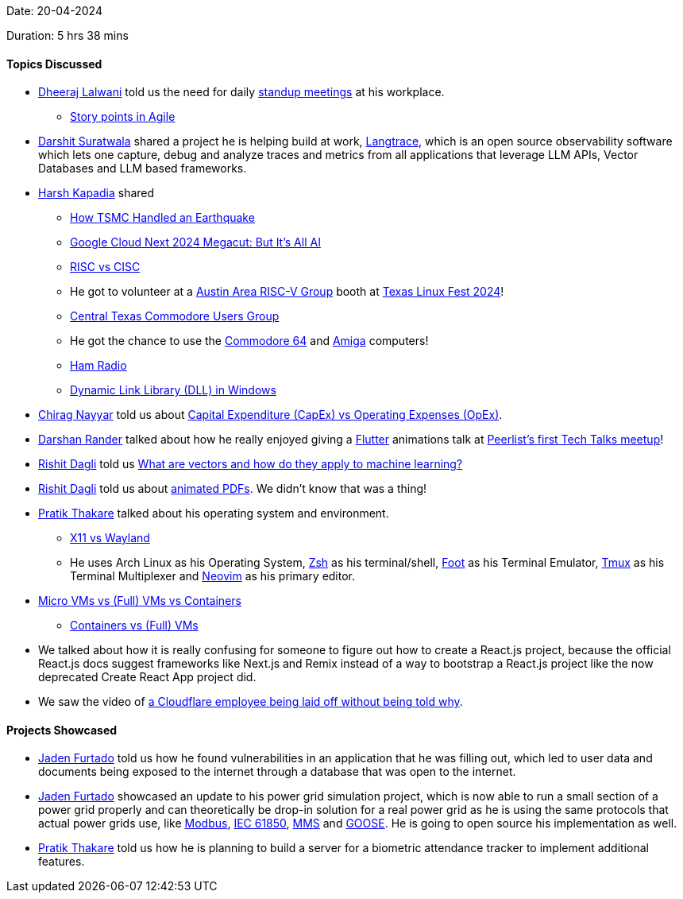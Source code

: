 Date: 20-04-2024

Duration: 5 hrs 38 mins

==== Topics Discussed

* link:https://twitter.com/DhiruCodes[Dheeraj Lalwani^] told us the need for daily link:https://www.wework.com/ideas/professional-development/management-leadership/what-is-a-standup-meeting[standup meetings^] at his workplace.
	** link:https://www.atlassian.com/agile/project-management/estimation[Story points in Agile^]
* link:https://twitter.com/DSdatsme[Darshit Suratwala^] shared a project he is helping build at work, link:https://github.com/Scale3-Labs/langtrace[Langtrace^], which is an open source observability software which lets one capture, debug and analyze traces and metrics from all applications that leverage LLM APIs, Vector Databases and LLM based frameworks.
* link:https://twitter.com/harshgkapadia[Harsh Kapadia^] shared
	** link:https://www.youtube.com/watch?v=tB4q6Wp4XHc[How TSMC Handled an Earthquake^]
	** link:https://www.youtube.com/watch?v=p-nhUf7htro[Google Cloud Next 2024 Megacut: But It's All AI^]
	** link:https://linux.harshkapadia.me/isa#:~:text=Resources-,RISC%20vs%20CISC,-RISC%20vs.%20CISC[RISC vs CISC^]
		** He got to volunteer at a link:https://www.meetup.com/austin-area-risc-v-group/events/299485578[Austin Area RISC-V Group^] booth at link:https://2024.texaslinuxfest.org[Texas Linux Fest 2024^]!
	** link:https://www.meetup.com/central-texas-commodore-users-group[Central Texas Commodore Users Group^]
		** He got the chance to use the link:https://en.wikipedia.org/wiki/Commodore_64[Commodore 64^] and link:https://en.wikipedia.org/wiki/Amiga[Amiga^] computers!
	** link:https://www.arrl.org/what-is-ham-radio[Ham Radio^]
	** link:https://learn.microsoft.com/en-us/troubleshoot/windows-client/setup-upgrade-and-drivers/dynamic-link-library[Dynamic Link Library (DLL) in Windows^]
* link:https://twitter.com/chiragnayyar[Chirag Nayyar^] told us about link:https://www.investopedia.com/ask/answers/112814/whats-difference-between-capital-expenditures-capex-and-operational-expenditures-opex.asp[Capital Expenditure (CapEx) vs Operating Expenses (OpEx)^].
* link:https://twitter.com/SirusTweets[Darshan Rander^] talked about how he really enjoyed giving a link:https://flutter.dev[Flutter^] animations talk at link:https://www.linkedin.com/posts/yoginibende_glimpse-of-our-very-first-peerlist-tech-talks-activity-7187815666744258560-cMmC[Peerlist's first Tech Talks meetup^]!
* link:https://twitter.com/rishit_dagli[Rishit Dagli^] told us link:https://www.algolia.com/blog/ai/what-are-vectors-and-how-do-they-apply-to-machine-learning[What are vectors and how do they apply to machine learning?^] 
* link:https://twitter.com/rishit_dagli[Rishit Dagli^] told us about link:https://x.com/VisionBernie/status/1774677102182257141[animated PDFs^]. We didn't know that was a thing!
* link:https://twitter.com/t3_pat[Pratik Thakare^] talked about his operating system and environment.
	** link:https://linuxiac.com/xorg-x11-wayland-linux-display-servers-and-protocols-explained[X11 vs Wayland^]
	** He uses Arch Linux as his Operating System, link:https://en.wikipedia.org/wiki/Z_shell[Zsh^] as his terminal/shell, link:https://codeberg.org/dnkl/foot[Foot^] as his Terminal Emulator, link:https://github.com/tmux/tmux/wiki[Tmux^] as his Terminal Multiplexer and link:https://neovim.io[Neovim^] as his primary editor.
* link:https://www.techtarget.com/searchsecurity/definition/micro-VM-micro-virtual-machine[Micro VMs vs (Full) VMs vs Containers^]
	** link:https://www.atlassian.com/microservices/cloud-computing/containers-vs-vms[Containers vs (Full) VMs^]
* We talked about how it is really confusing for someone to figure out how to create a React.js project, because the official React.js docs suggest frameworks like Next.js and Remix instead of a way to bootstrap a React.js project like the now deprecated Create React App project did.
* We saw the video of link:https://www.tiktok.com/@brittanypeachhh/video/7323004085043612959[a Cloudflare employee being laid off without being told why^].

==== Projects Showcased

* link:https://twitter.com/furtado_jaden[Jaden Furtado^] told us how he found vulnerabilities in an application that he was filling out, which led to user data and documents being exposed to the internet through a database that was open to the internet.
* link:https://twitter.com/furtado_jaden[Jaden Furtado^] showcased an update to his power grid simulation project, which is now able to run a small section of a power grid properly and can theoretically be drop-in solution for a real power grid as he is using the same protocols that actual power grids use, like link:https://en.wikipedia.org/wiki/Modbus[Modbus^], link:https://en.wikipedia.org/wiki/IEC_61850[IEC 61850^], link:https://www.igrid-td.com/smartguide/iec61850/iec-61850-mms[MMS^] and link:https://medium.com/@miteefire/iec-61850-goose-messaging-how-it-works-and-why-it-matters-5cf0270b24e4[GOOSE^]. He is going to open source his implementation as well.
* link:https://twitter.com/t3_pat[Pratik Thakare^] told us how he is planning to build a server for a biometric attendance tracker to implement additional features.
